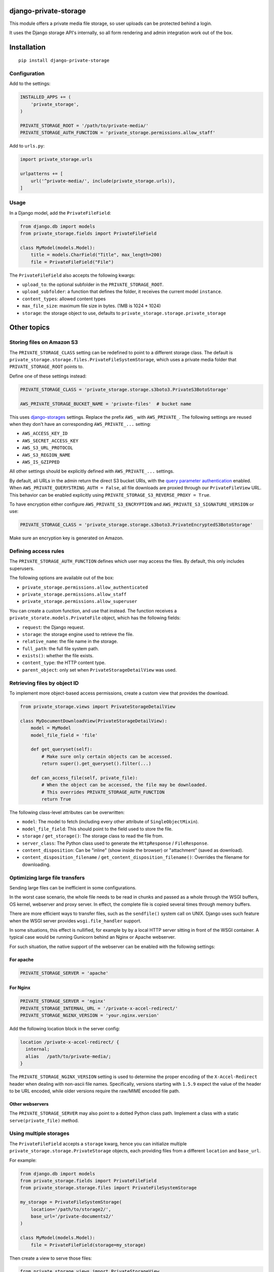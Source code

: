 .. image:: https://img.shields.io/travis/edoburu/django-private-storage/master.svg?branch=master
    :target: http://travis-ci.org/edoburu/django-private-storage
.. image:: https://img.shields.io/pypi/v/django-private-storage.svg
    :target: https://pypi.python.org/pypi/django-private-storage/
.. image:: https://img.shields.io/pypi/l/django-private-storage.svg
    :target: https://pypi.python.org/pypi/django-private-storage/
.. image:: https://img.shields.io/codecov/c/github/edoburu/django-private-storage/master.svg
    :target: https://codecov.io/github/edoburu/django-private-storage?branch=master

django-private-storage
======================

This module offers a private media file storage,
so user uploads can be protected behind a login.

It uses the Django storage API's internally,
so all form rendering and admin integration work out of the box.

Installation
============

::

    pip install django-private-storage

Configuration
-------------

Add to the settings:

.. code-block:: python

    INSTALLED_APPS += (
        'private_storage',
    )

    PRIVATE_STORAGE_ROOT = '/path/to/private-media/'
    PRIVATE_STORAGE_AUTH_FUNCTION = 'private_storage.permissions.allow_staff'

Add to ``urls.py``:

.. code-block:: python

    import private_storage.urls

    urlpatterns += [
        url('^private-media/', include(private_storage.urls)),
    ]

Usage
-----

In a Django model, add the ``PrivateFileField``:

.. code-block:: python

    from django.db import models
    from private_storage.fields import PrivateFileField

    class MyModel(models.Model):
        title = models.CharField("Title", max_length=200)
        file = PrivateFileField("File")

The ``PrivateFileField`` also accepts the following kwargs:

* ``upload_to``: the optional subfolder in the ``PRIVATE_STORAGE_ROOT``.
* ``upload_subfolder``: a function that defines the folder, it receives the current model ``instance``.
* ``content_types``: allowed content types
* ``max_file_size``: maximum file size in bytes. (1MB is 1024 * 1024)
* ``storage``: the storage object to use, defaults to ``private_storage.storage.private_storage``

Other topics
============

Storing files on Amazon S3
--------------------------

The ``PRIVATE_STORAGE_CLASS`` setting can be redefined to point to a different storage class.
The default is ``private_storage.storage.files.PrivateFileSystemStorage``, which uses
a private media folder that ``PRIVATE_STORAGE_ROOT`` points to.

Define one of these settings instead:

.. code-block:: python

    PRIVATE_STORAGE_CLASS = 'private_storage.storage.s3boto3.PrivateS3BotoStorage'

    AWS_PRIVATE_STORAGE_BUCKET_NAME = 'private-files'  # bucket name

This uses django-storages_ settings. Replace the prefix ``AWS_`` with ``AWS_PRIVATE_``.
The following settings are reused when they don't have an corresponding ``AWS_PRIVATE_...`` setting:

* ``AWS_ACCESS_KEY_ID``
* ``AWS_SECRET_ACCESS_KEY``
* ``AWS_S3_URL_PROTOCOL``
* ``AWS_S3_REGION_NAME``
* ``AWS_IS_GZIPPED``

All other settings should be explicitly defined with ``AWS_PRIVATE_...`` settings.

By default, all URLs in the admin return the direct S3 bucket URls, with the `query parameter authentication`_ enabled.
When ``AWS_PRIVATE_QUERYSTRING_AUTH = False``, all file downloads are proxied through our ``PrivateFileView`` URL.
This behavior can be enabled explicitly using ``PRIVATE_STORAGE_S3_REVERSE_PROXY = True``.

To have encryption either configure ``AWS_PRIVATE_S3_ENCRYPTION``
and ``AWS_PRIVATE_S3_SIGNATURE_VERSION`` or use:

.. code-block:: python

    PRIVATE_STORAGE_CLASS = 'private_storage.storage.s3boto3.PrivateEncryptedS3BotoStorage'

Make sure an encryption key is generated on Amazon.

Defining access rules
---------------------

The ``PRIVATE_STORAGE_AUTH_FUNCTION`` defines which user may access the files.
By default, this only includes superusers.

The following options are available out of the box:

* ``private_storage.permissions.allow_authenticated``
* ``private_storage.permissions.allow_staff``
* ``private_storage.permissions.allow_superuser``

You can create a custom function, and use that instead.
The function receives a ``private_storate.models.PrivateFile`` object,
which has the following fields:

* ``request``: the Django request.
* ``storage``: the storage engine used to retrieve the file.
* ``relative_name``: the file name in the storage.
* ``full_path``: the full file system path.
* ``exists()``: whether the file exists.
* ``content_type``: the HTTP content type.
* ``parent_object``: only set when ``PrivateStorageDetailView`` was used.


Retrieving files by object ID
-----------------------------

To implement more object-based access permissions,
create a custom view that provides the download.

.. code-block:: python

    from private_storage.views import PrivateStorageDetailView

    class MyDocumentDownloadView(PrivateStorageDetailView):
        model = MyModel
        model_file_field = 'file'

        def get_queryset(self):
            # Make sure only certain objects can be accessed.
            return super().get_queryset().filter(...)

        def can_access_file(self, private_file):
            # When the object can be accessed, the file may be downloaded.
            # This overrides PRIVATE_STORAGE_AUTH_FUNCTION
            return True

The following class-level attributes can be overwritten:

* ``model``: The model to fetch (including every other attribute of ``SingleObjectMixin``).
* ``model_file_field``: This should point to the field used to store the file.
* ``storage`` / ``get_storage()``: The storage class to read the file from.
* ``server_class``: The Python class used to generate the ``HttpResponse`` / ``FileResponse``.
* ``content_disposition``: Can be "inline" (show inside the browser) or "attachment" (saved as download).
* ``content_disposition_filename`` / ``get_content_disposition_filename()``: Overrides the filename for downloading.


Optimizing large file transfers
-------------------------------

Sending large files can be inefficient in some configurations.

In the worst case scenario, the whole file needs to be read in chunks
and passed as a whole through the WSGI buffers, OS kernel, webserver and proxy server.
In effect, the complete file is copied several times through memory buffers.

There are more efficient ways to transfer files, such as the ``sendfile()`` system call on UNIX.
Django uses such feature when the WSGI server provides ``wsgi.file_handler`` support.

In some situations, this effect is nullified,
for example by by a local HTTP server sitting in front of the WSGI container.
A typical case would be  running Gunicorn behind an Nginx or Apache webserver.

For such situation, the native support of the
webserver can be enabled with the following settings:

For apache
~~~~~~~~~~

.. code-block:: python

    PRIVATE_STORAGE_SERVER = 'apache'

For Nginx
~~~~~~~~~

.. code-block:: python

    PRIVATE_STORAGE_SERVER = 'nginx'
    PRIVATE_STORAGE_INTERNAL_URL = '/private-x-accel-redirect/'
    PRIVATE_STORAGE_NGINX_VERSION = 'your.nginx.version'

Add the following location block in the server config:

.. code-block:: nginx

    location /private-x-accel-redirect/ {
      internal;
      alias   /path/to/private-media/;
    }

The ``PRIVATE_STORAGE_NGINX_VERSION`` setting is used to determine the proper encoding of the ``X-Accel-Redirect``
header when dealing with non-ascii file names. Specifically, versions starting with ``1.5.9`` expect the value of the
header to be URL encoded, while older versions require the raw/MIME encoded file path.

Other webservers
~~~~~~~~~~~~~~~~

The ``PRIVATE_STORAGE_SERVER`` may also point to a dotted Python class path.
Implement a class with a static ``serve(private_file)`` method.

Using multiple storages
-----------------------

The ``PrivateFileField`` accepts a ``storage`` kwarg,
hence you can initialize multiple ``private_storage.storage.PrivateStorage`` objects,
each providing files from a different ``location`` and ``base_url``.

For example:

.. code-block:: python


    from django.db import models
    from private_storage.fields import PrivateFileField
    from private_storage.storage.files import PrivateFileSystemStorage

    my_storage = PrivateFileSystemStorage(
        location='/path/to/storage2/',
        base_url='/private-documents2/'
    )

    class MyModel(models.Model):
        file = PrivateFileField(storage=my_storage)


Then create a view to serve those files:

.. code-block:: python

    from private_storage.views import PrivateStorageView
    from .models import my_storage

    class MyStorageView(PrivateStorageView):
        storage = my_storage

        def can_access_file(self, private_file):
            # This overrides PRIVATE_STORAGE_AUTH_FUNCTION
            return self.request.is_superuser

And expose that URL:

.. code-block:: python

    urlpatterns += [
        url('^private-documents2/(?P<path>.*)$', views.MyStorageView.as_view()),
    ]


Contributing
------------

This module is designed to be generic. In case there is anything you didn't like about it,
or think it's not flexible enough, please let us know. We'd love to improve it!


.. _django-storages: https://django-storages.readthedocs.io/en/latest/backends/amazon-S3.html
.. _query parameter authentication: https://docs.aws.amazon.com/AmazonS3/latest/API/sigv4-query-string-auth.html

